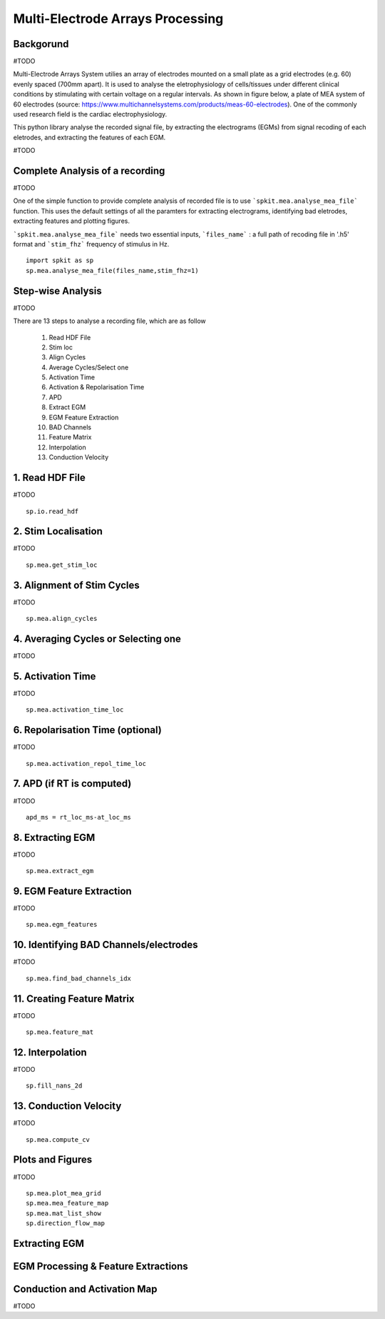 Multi-Electrode Arrays Processing
================================

.. image:: https://raw.githubusercontent.com/spkit/spkit.github.io/master/assets/images/docs_fig/mea_proce_2.png
   :width: 800
   :align: center
   
 

Backgorund
----------

#TODO

Multi-Electrode Arrays System utilies an array of electrodes mounted on a small plate as a grid electrodes (e.g. 60) evenly spaced (700mm apart).
It is used to analyse the eletrophysiology of cells/tissues under different clinical conditions by stimulating with certain voltage on a regular intervals. As shown in figure below, a plate of MEA system of 60 electrodes (source: https://www.multichannelsystems.com/products/meas-60-electrodes). One of the commonly used research field is the cardiac electrophysiology.

.. image:: https://raw.githubusercontent.com/spkit/spkit.github.io/master/assets/images/docs_fig/mea_plate_source.png
   :width: 400
   :align: center


This python library analyse the recorded signal file, by extracting the electrograms (EGMs) from signal recoding of each eletrodes, and extracting the features of each EGM.

#TODO

.. image:: https://raw.githubusercontent.com/spkit/spkit.github.io/master/assets/images/docs_fig/mea_proce_3.png
   :width: 800
   :align: center






Complete Analysis of a recording
---------------------------------

#TODO

One of the simple function to provide complete analysis of recorded file is to use ```spkit.mea.analyse_mea_file``` function.
This uses the default settings of all the paramters for extracting electrograms, identifying bad eletrodes, extracting features and plotting figures.

```spkit.mea.analyse_mea_file``` needs two essential inputs, ```files_name``` :  a full path of recoding file in '.h5' format and ```stim_fhz``` frequency of stimulus in Hz.



::
  
  import spkit as sp
  sp.mea.analyse_mea_file(files_name,stim_fhz=1)




.. image:: https://raw.githubusercontent.com/spkit/spkit.github.io/master/assets/images/docs_fig/mea_proce_3.png
   :width: 800
   :align: center



Step-wise Analysis
------------------

#TODO

There are 13 steps to analyse a recording file, which are as follow

   1. Read HDF File
   2. Stim loc
   3. Align Cycles
   4. Average Cycles/Select one
   5. Activation Time
   6. Activation & Repolarisation Time
   7. APD
   8. Extract EGM
   9. EGM Feature Extraction
   10. BAD Channels
   11. Feature Matrix
   12. Interpolation
   13. Conduction Velocity


1\. Read HDF File
-----------------
#TODO

::
  
  sp.io.read_hdf


2\. Stim Localisation
---------------------
#TODO

::
  
  sp.mea.get_stim_loc
  
  

3\. Alignment of Stim Cycles
---------------------------
#TODO

::
  
  sp.mea.align_cycles


4\. Averaging Cycles or Selecting one
-------------------------------------
#TODO



5\. Activation Time
-----------------
#TODO

::
  
  sp.mea.activation_time_loc

6\. Repolarisation Time (optional)
-----------------
#TODO

::
  
  sp.mea.activation_repol_time_loc


7\. APD (if RT is computed)
---------------------------
#TODO

::
  
  apd_ms = rt_loc_ms-at_loc_ms



8\. Extracting EGM
-----------------
#TODO

::
  
  sp.mea.extract_egm


9\. EGM Feature Extraction
-----------------
#TODO

::
  
  sp.mea.egm_features



10\. Identifying BAD Channels/electrodes
----------------------------
#TODO

::
  
  sp.mea.find_bad_channels_idx


11\. Creating Feature Matrix
-----------------
#TODO

::
  
  sp.mea.feature_mat


12. Interpolation
-----------------
#TODO


::
  
  sp.fill_nans_2d


13. Conduction Velocity
-----------------
#TODO

::
  
  sp.mea.compute_cv


Plots and Figures
-----------------
#TODO

::
  
  sp.mea.plot_mea_grid
  sp.mea.mea_feature_map
  sp.mea.mat_list_show
  sp.direction_flow_map






Extracting EGM
--------------

.. image:: https://raw.githubusercontent.com/spkit/spkit.github.io/master/assets/images/docs_fig/mea_grid_egm_1.png
   :width: 800
   :align: center


EGM Processing & Feature Extractions
------------------------------------

.. image:: https://raw.githubusercontent.com/spkit/spkit.github.io/master/assets/images/docs_fig/egm_processing_1.png
   :width: 800
   :align: center



Conduction and Activation Map
------------------------------------

.. image:: https://raw.githubusercontent.com/spkit/spkit.github.io/master/assets/images/docs_fig/mea_act_cv_map_2.png
   :width: 800
   :align: center



.. image:: https://raw.githubusercontent.com/spkit/spkit.github.io/master/assets/images/docs_fig/mea_act_cv_map_1.png
   :width: 1000
   :align: center




#TODO


